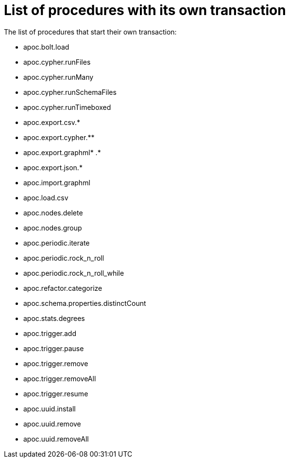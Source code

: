 [[transaction]]
= List of procedures with its own transaction
:page-custom-canonical: https://neo4j.com/docs/apoc/current/transaction/
:description: This chapter describes the list of procedures that start their own transaction in the APOC library.

The list of procedures that start their own transaction:

* apoc.bolt.load
* apoc.cypher.runFiles
* apoc.cypher.runMany
* apoc.cypher.runSchemaFiles
* apoc.cypher.runTimeboxed
* apoc.export.csv.*
* apoc.export.cypher.** 
* apoc.export.graphml* .*
* apoc.export.json.*
* apoc.import.graphml
* apoc.load.csv
* apoc.nodes.delete
* apoc.nodes.group
* apoc.periodic.iterate
* apoc.periodic.rock_n_roll
* apoc.periodic.rock_n_roll_while
* apoc.refactor.categorize
* apoc.schema.properties.distinctCount
* apoc.stats.degrees
* apoc.trigger.add
* apoc.trigger.pause
* apoc.trigger.remove
* apoc.trigger.removeAll
* apoc.trigger.resume
* apoc.uuid.install
* apoc.uuid.remove
* apoc.uuid.removeAll


